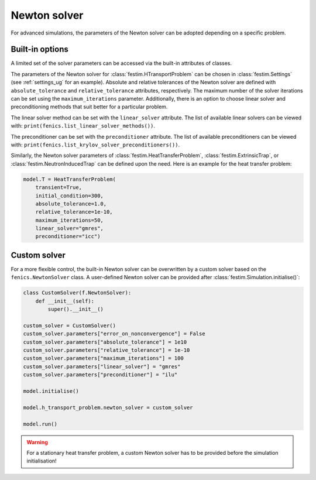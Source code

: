 =============
Newton solver
=============

For advanced simulations, the parameters of the Newton solver can be adopted depending on a specific problem. 

-----------------
Built-in options
-----------------
A limited set of the solver parameters can be accessed via the built-in attributes of classes. 

The parameters of the Newton solver for :class:`festim.HTransportProblem` can be chosen in :class:`festim.Settings` (see :ref:`settings_ug` for an example). Absolute and relative tolerances of the Newton solver
are defined with ``absolute_tolerance`` and ``relative_tolerance`` attributes, respectively. The maximum number of the solver iterations can be set using 
the ``maximum_iterations`` parameter. Additionally, there is an option to choose linear solver and preconditioning methods that suit better for a particular problem.

The linear solver method can be set with the ``linear_solver`` attribute. The list of available linear solvers can be viewed with: ``print(fenics.list_linear_solver_methods())``.

.. dropdown:: Linear solver methods

    * "bicgstab" - Biconjugate gradient stabilized method
    * "cg" - Conjugate gradient method
    * "gmres" - Generalized minimal residual method
    * "minres" - Minimal residual method
    * "mumps" - MUMPS (MUltifrontal Massively Parallel Sparse direct Solver)
    * "petsc" - PETSc built in LU solver
    * "richardson" - Richardson method 
    * "superlu" - SuperLU
    * "superlu_dist" - Parallel SuperLU
    * "tfqmr" - Transpose-free quasi-minimal residual method
    * "umfpack" - UMFPACK (Unsymmetric MultiFrontal sparse LU factorization)

The preconditioner can be set with the ``preconditioner`` attribute. The list of available preconditioners can be viewed with: ``print(fenics.list_krylov_solver_preconditioners())``.

.. dropdown:: Preconditioners

    * "amg" - Algebraic multigrid
    * "hypre_amg" - Hypre algebraic multigrid (BoomerAMG)
    * "hypre_euclid" - Hypre parallel incomplete LU factorization
    * "hypre_parasails" - Hypre parallel sparse approximate inverse
    * "icc" - Incomplete Cholesky factorization
    * "ilu" - Incomplete LU factorization
    * "jacobi" - Jacobi iteration 
    * "petsc_amg" - PETSc algebraic multigrid
    * "sor" - Successive over-relaxation

Similarly, the Newton solver parameters of :class:`festim.HeatTransferProblem`, :class:`festim.ExtrinsicTrap`, or :class:`festim.NeutronInducedTrap` 
can be defined upon the need. Here is an example for the heat transfer problem:

.. code-block:: python

    model.T = HeatTransferProblem(
        transient=True,
        initial_condition=300,
        absolute_tolerance=1.0,
        relative_tolerance=1e-10,
        maximum_iterations=50,
        linear_solver="gmres",
        preconditioner="icc")


--------------
Custom solver
--------------

For a more flexible control, the built-in Newton solver can be overwritten by a custom solver based on the ``fenics.NewtonSolver`` class. 
A user-defined Newton solver can be provided after :class:`festim.Simulation.initialise()`:

.. code-block:: python

    class CustomSolver(f.NewtonSolver):
        def __init__(self):
            super().__init__()

    custom_solver = CustomSolver()
    custom_solver.parameters["error_on_nonconvergence"] = False
    custom_solver.parameters["absolute_tolerance"] = 1e10
    custom_solver.parameters["relative_tolerance"] = 1e-10
    custom_solver.parameters["maximum_iterations"] = 100
    custom_solver.parameters["linear_solver"] = "gmres"
    custom_solver.parameters["preconditioner"] = "ilu"

    model.initialise()

    model.h_transport_problem.newton_solver = custom_solver

    model.run()

.. warning::
    
    For a stationary heat transfer problem, a custom Newton solver has to be provided before the simulation initialisation! 
